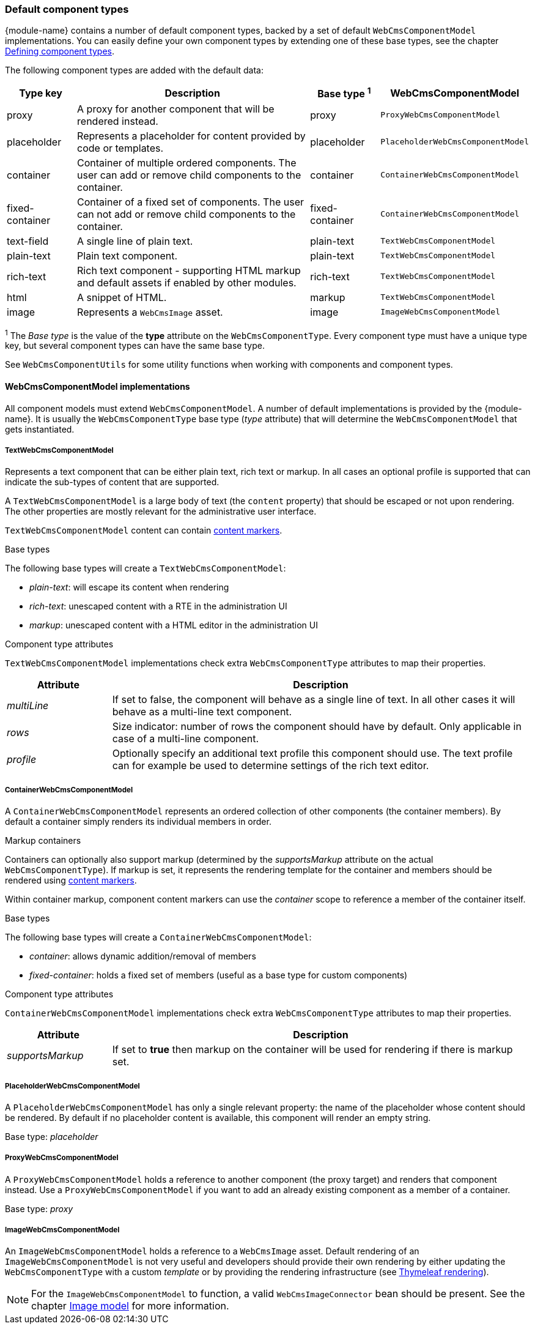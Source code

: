 [[components-default-component-types]]
=== Default component types

{module-name} contains a number of default component types, backed by a set of default `WebCmsComponentModel` implementations.
You can easily define your own component types by extending one of these base types, see the chapter <<components-defining-component-types,Defining component types>>.

The following component types are added with the default data:

[cols="1,4,1,1",options="header"]
|===

| Type key
| Description
| Base type ^1^
| WebCmsComponentModel

| proxy
| A proxy for another component that will be rendered instead.
| proxy
| `ProxyWebCmsComponentModel`

| placeholder
| Represents a placeholder for content provided by code or templates.
| placeholder
| `PlaceholderWebCmsComponentModel`

| container
| Container of multiple ordered components. The user can add or remove child components to the container.
| container
| `ContainerWebCmsComponentModel`

| fixed-container
| Container of a fixed set of components. The user can not add or remove child components to the container.
| fixed-container
| `ContainerWebCmsComponentModel`

| text-field
| A single line of plain text.
| plain-text
| `TextWebCmsComponentModel`

| plain-text
| Plain text component.
| plain-text
| `TextWebCmsComponentModel`

| rich-text
| Rich text component - supporting HTML markup and default assets if enabled by other modules.
| rich-text
| `TextWebCmsComponentModel`

| html
| A snippet of HTML.
| markup
| `TextWebCmsComponentModel`

| image
| Represents a `WebCmsImage` asset.
| image
| `ImageWebCmsComponentModel`

|===

^1^ The _Base type_ is the value of the *type* attribute on the `WebCmsComponentType`.  Every component type must have a unique type key, but several component types can have the same base type.

See `WebCmsComponentUtils` for some utility functions when working with components and component types.

==== WebCmsComponentModel implementations

All component models must extend `WebCmsComponentModel`.
A number of default implementations is provided by the {module-name}.
It is usually the `WebCmsComponentType` base type (_type_ attribute) that will determine the `WebCmsComponentModel` that gets instantiated.

===== TextWebCmsComponentModel
Represents a text component that can be either plain text, rich text or markup.
In all cases an optional profile is supported that can indicate the sub-types of content that are supported.

A `TextWebCmsComponentModel` is a large body of text (the `content` property) that should be escaped or not upon rendering.
The other properties are mostly relevant for the administrative user interface.

`TextWebCmsComponentModel` content can contain <<components-content-markers,content markers>>.

.Base types
The following base types will create a `TextWebCmsComponentModel`:

* _plain-text_: will escape its content when rendering
* _rich-text_: unescaped content with a RTE in the administration UI
* _markup_: unescaped content with a HTML editor in the administration UI

.Component type attributes
`TextWebCmsComponentModel` implementations check extra `WebCmsComponentType` attributes to map their properties.

[options=header,cols="1,4"]
|===

|Attribute
|Description

|_multiLine_
|If set to false, the component will behave as a single line of text.
In all other cases it will behave as a multi-line text component.

|_rows_
|Size indicator: number of rows the component should have by default.
Only applicable in case of a multi-line component.

|_profile_
|Optionally specify an additional text profile this component should use.
The text profile can for example be used to determine settings of the rich text editor.

|===

===== ContainerWebCmsComponentModel
A `ContainerWebCmsComponentModel` represents an ordered collection of other components (the container members).
By default a container simply renders its individual members in order.

.Markup containers
Containers can optionally also support markup (determined by the _supportsMarkup_ attribute on the actual `WebCmsComponentType`).
If markup is set, it represents the rendering template for the container and members should be rendered using <<components-content-markers,content markers>>.

Within container markup, component content markers can use the _container_ scope to reference a member of the container itself.

.Base types
The following base types will create a `ContainerWebCmsComponentModel`:

* _container_: allows dynamic addition/removal of members
* _fixed-container_: holds a fixed set of members (useful as a base type for custom components)

.Component type attributes
`ContainerWebCmsComponentModel` implementations check extra `WebCmsComponentType` attributes to map their properties.

[options=header,cols="1,4"]
|===

|Attribute
|Description

|_supportsMarkup_
|If set to *true* then markup on the container will be used for rendering if there is markup set.

|===

===== PlaceholderWebCmsComponentModel
A `PlaceholderWebCmsComponentModel` has only a single relevant property: the name of the placeholder whose content should be rendered.
By default if no placeholder content is available, this component will render an empty string.

Base type: _placeholder_

===== ProxyWebCmsComponentModel
A `ProxyWebCmsComponentModel` holds a reference to another component (the proxy target) and renders that component instead.
Use a `ProxyWebCmsComponentModel` if you want to add an already existing component as a member of a container.

Base type: _proxy_

===== ImageWebCmsComponentModel
An `ImageWebCmsComponentModel` holds a reference to a `WebCmsImage` asset.
Default rendering of an `ImageWebCmsComponentModel` is not very useful and developers should provide their own rendering by either updating the `WebCmsComponentType` with a custom _template_ or by providing the rendering infrastructure (see <<components-thymeleaf-rendering,Thymeleaf rendering>>).

NOTE: For the `ImageWebCmsComponentModel` to function, a valid `WebCmsImageConnector`  bean should be present.  See the chapter <<images-image-model,Image model>> for more information.

